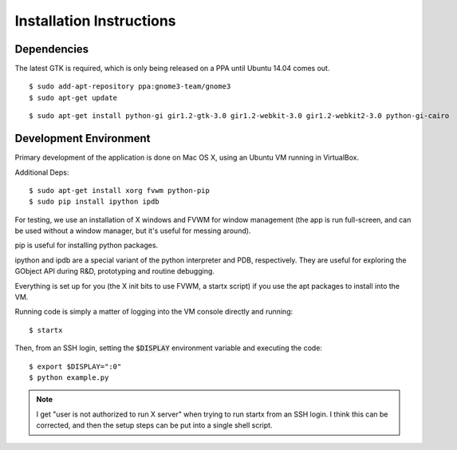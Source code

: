 =========================
Installation Instructions
=========================

Dependencies
============

The latest GTK is required, which is only being released on a PPA until Ubuntu 14.04 comes out.

::
    
    $ sudo add-apt-repository ppa:gnome3-team/gnome3 
    $ sudo apt-get update

::
    
    $ sudo apt-get install python-gi gir1.2-gtk-3.0 gir1.2-webkit-3.0 gir1.2-webkit2-3.0 python-gi-cairo
    
    
    
Development Environment
=======================
Primary development of the application is done on Mac OS X, using an Ubuntu VM running in VirtualBox.

Additional Deps:

::
    
    $ sudo apt-get install xorg fvwm python-pip
    $ sudo pip install ipython ipdb
    
For testing, we use an installation of X windows and FVWM for window management (the app is run full-screen, and can be used without a window manager, but it's useful for messing around).

pip is useful for installing python packages. 

ipython and ipdb are a special variant of the python interpreter and PDB, respectively. They are useful for exploring the GObject API during R&D, prototyping and routine debugging.

Everything is set up for you (the X init bits to use FVWM, a startx script) if you use the apt packages to install into the VM. 

Running code is simply a matter of logging into the VM console directly and running:

::
    
    $ startx
    
Then, from an SSH login, setting the :code:`$DISPLAY` environment variable and 
executing the code:

::
    
    $ export $DISPLAY=":0"
    $ python example.py
    


.. note::
   I get "user is not authorized to run X server" when trying to run startx from an SSH login. I think this can be corrected, and then the setup steps can be put into a single shell script.
   

